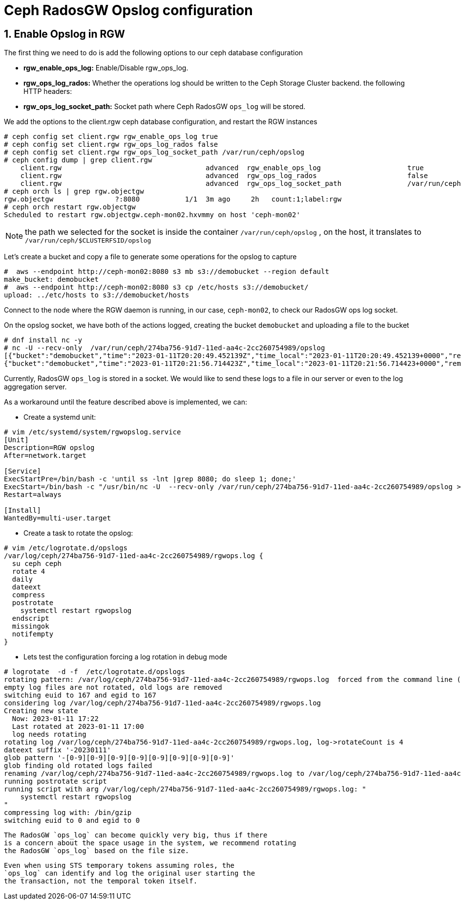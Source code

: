 = Ceph RadosGW Opslog configuration

:icons: font
:source-language: shell
:numbered:
// Activate experimental attribute for Keyboard Shortcut keys
:experimental:
:source-highlighter: pygments
:sectnums:
:sectnumlevels: 6
:toc:


== Enable Opslog in RGW

The first thing we need to do is add the following options to our ceph database
configuration

* *rgw_enable_ops_log:* Enable/Disable rgw_ops_log.
* *rgw_ops_log_rados:* Whether the operations log should be written to
the Ceph Storage Cluster backend.
the following HTTP headers:
* *rgw_ops_log_socket_path:* Socket path where Ceph RadosGW `ops_log`
will be stored.

We add the options to the client.rgw ceph database configuration, and restart
the RGW instances

....
# ceph config set client.rgw rgw_enable_ops_log true
# ceph config set client.rgw rgw_ops_log_rados false
# ceph config set client.rgw rgw_ops_log_socket_path /var/run/ceph/opslog
# ceph config dump | grep client.rgw
    client.rgw                                   advanced  rgw_enable_ops_log                     true
    client.rgw                                   advanced  rgw_ops_log_rados                      false
    client.rgw                                   advanced  rgw_ops_log_socket_path                /var/run/ceph/opslog
# ceph orch ls | grep rgw.objectgw
rgw.objectgw               ?:8080           1/1  3m ago     2h   count:1;label:rgw
# ceph orch restart rgw.objectgw
Scheduled to restart rgw.objectgw.ceph-mon02.hxvmmy on host 'ceph-mon02'
....

NOTE: the path we selected for the socket is inside the container
`/var/run/ceph/opslog` , on the host, it translates to `/var/run/ceph/$CLUSTERFSID/opslog`


Let's create a bucket and copy a file to generate some operations for the
opslog to capture

----
#  aws --endpoint http://ceph-mon02:8080 s3 mb s3://demobucket --region default
make_bucket: demobucket
#  aws --endpoint http://ceph-mon02:8080 s3 cp /etc/hosts s3://demobucket/
upload: ../etc/hosts to s3://demobucket/hosts 
----

Connect to the node where the RGW daemon is running, in our case, `ceph-mon02`,
to check our RadosGW ops log socket.

On the opslog socket, we have both of the actions logged, creating the bucket `demobucket` and uploading a file to the bucket

....
# dnf install nc -y
# nc -U --recv-only  /var/run/ceph/274ba756-91d7-11ed-aa4c-2cc260754989/opslog
[{"bucket":"demobucket","time":"2023-01-11T20:20:49.452139Z","time_local":"2023-01-11T20:20:49.452139+0000","remote_addr":"172.16.7.64","user":"user1","operation":"create_bucket","uri":"PUT /demobucket HTTP/1.1","http_status":"200","error_code":"","bytes_sent":0,"bytes_received":0,"object_size":0,"total_time":2388,"user_agent":"aws-cli/2.9.13 Python/3.9.11 Linux/4.18.0-425.3.1.el8.x86_64 exe/x86_64.rhel.8 prompt/off command/s3.mb","referrer":"","trans_id":"tx00000c578315716012330-0063bf1a21-5f32-default","authentication_type":"Local","access_key_id":"S3user1","temp_url":false},
{"bucket":"demobucket","time":"2023-01-11T20:21:56.714423Z","time_local":"2023-01-11T20:21:56.714423+0000","remote_addr":"172.16.7.64","user":"user1","operation":"put_obj","uri":"PUT /demobucket/hosts HTTP/1.1","http_status":"200","error_code":"","bytes_sent":0,"bytes_received":1354,"object_size":1354,"total_time":1297,"user_agent":"aws-cli/2.9.13 Python/3.9.11 Linux/4.18.0-425.3.1.el8.x86_64 exe/x86_64.rhel.8 prompt/off command/s3.cp","referrer":"","trans_id":"tx00000529241f6b609d1b1-0063bf1a64-5f32-default","authentication_type":"Local","access_key_id":"S3user1","temp_url":false},
....


Currently, RadosGW `ops_log` is stored in a socket. We would like to
send these logs to a file in our server or even to the log aggregation server. 

As a workaround until the feature described above is implemented, we can:

* Create a systemd unit:

----
# vim /etc/systemd/system/rgwopslog.service
[Unit]
Description=RGW opslog
After=network.target

[Service]
ExecStartPre=/bin/bash -c 'until ss -lnt |grep 8080; do sleep 1; done;'
ExecStart=/bin/bash -c "/usr/bin/nc -U  --recv-only /var/run/ceph/274ba756-91d7-11ed-aa4c-2cc260754989/opslog >> /var/log/ceph/274ba756-91d7-11ed-aa4c-2cc260754989/rgwops.log"
Restart=always

[Install]
WantedBy=multi-user.target
----

* Create a task to rotate the opslog:

----
# vim /etc/logrotate.d/opslogs
/var/log/ceph/274ba756-91d7-11ed-aa4c-2cc260754989/rgwops.log {
  su ceph ceph
  rotate 4
  daily
  dateext
  compress
  postrotate
    systemctl restart rgwopslog
  endscript
  missingok
  notifempty
}
----

* Lets test the configuration forcing a log rotation in debug mode

----
# logrotate  -d -f  /etc/logrotate.d/opslogs
rotating pattern: /var/log/ceph/274ba756-91d7-11ed-aa4c-2cc260754989/rgwops.log  forced from the command line (4 rotations)
empty log files are not rotated, old logs are removed
switching euid to 167 and egid to 167
considering log /var/log/ceph/274ba756-91d7-11ed-aa4c-2cc260754989/rgwops.log
Creating new state
  Now: 2023-01-11 17:22
  Last rotated at 2023-01-11 17:00
  log needs rotating
rotating log /var/log/ceph/274ba756-91d7-11ed-aa4c-2cc260754989/rgwops.log, log->rotateCount is 4
dateext suffix '-20230111'
glob pattern '-[0-9][0-9][0-9][0-9][0-9][0-9][0-9][0-9]'
glob finding old rotated logs failed
renaming /var/log/ceph/274ba756-91d7-11ed-aa4c-2cc260754989/rgwops.log to /var/log/ceph/274ba756-91d7-11ed-aa4c-2cc260754989/rgwops.log-20230111
running postrotate script
running script with arg /var/log/ceph/274ba756-91d7-11ed-aa4c-2cc260754989/rgwops.log: "
    systemctl restart rgwopslog
"
compressing log with: /bin/gzip
switching euid to 0 and egid to 0
----

[NOTE]
----
The RadosGW `ops_log` can become quickly very big, thus if there
is a concern about the space usage in the system, we recommend rotating
the RadosGW `ops_log` based on the file size.
----

[NOTE]
----
Even when using STS temporary tokens assuming roles, the
`ops_log` can identify and log the original user starting the
the transaction, not the temporal token itself.
----


